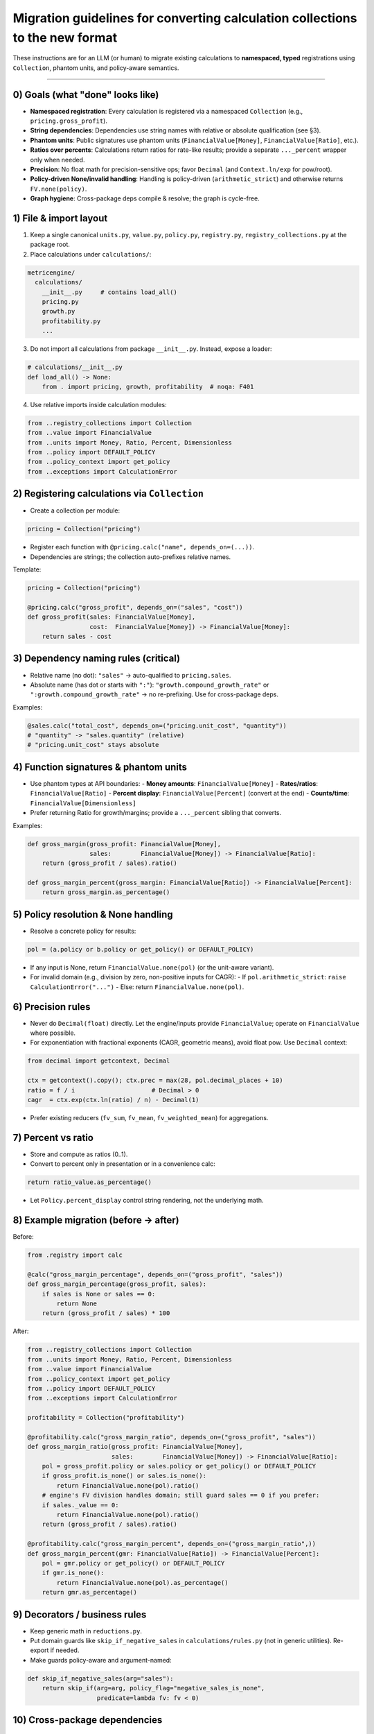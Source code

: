 Migration guidelines for converting calculation collections to the new format
=============================================================================

These instructions are for an LLM (or human) to migrate existing calculations to **namespaced, typed** registrations using ``Collection``, phantom units, and policy-aware semantics.

-----------------------------------------------------------------------

0) Goals (what "done" looks like)
---------------------------------

- **Namespaced registration**: Every calculation is registered via a namespaced ``Collection`` (e.g., ``pricing.gross_profit``).
- **String dependencies**: Dependencies use string names with relative or absolute qualification (see §3).
- **Phantom units**: Public signatures use phantom units (``FinancialValue[Money]``, ``FinancialValue[Ratio]``, etc.).
- **Ratios over percents**: Calculations return ratios for rate-like results; provide a separate ``..._percent`` wrapper only when needed.
- **Precision**: No float math for precision-sensitive ops; favor ``Decimal`` (and ``Context.ln/exp`` for pow/root).
- **Policy-driven None/invalid handling**: Handling is policy-driven (``arithmetic_strict``) and otherwise returns ``FV.none(policy)``.
- **Graph hygiene**: Cross-package deps compile & resolve; the graph is cycle-free.

1) File & import layout
-----------------------

1. Keep a single canonical ``units.py``, ``value.py``, ``policy.py``, ``registry.py``, ``registry_collections.py`` at the package root.
2. Place calculations under ``calculations/``:

.. code-block:: text

   metricengine/
     calculations/
       __init__.py     # contains load_all()
       pricing.py
       growth.py
       profitability.py
       ...

3. Do not import all calculations from package ``__init__.py``. Instead, expose a loader:

.. code-block:: python

   # calculations/__init__.py
   def load_all() -> None:
       from . import pricing, growth, profitability  # noqa: F401

4. Use relative imports inside calculation modules:

.. code-block:: python

   from ..registry_collections import Collection
   from ..value import FinancialValue
   from ..units import Money, Ratio, Percent, Dimensionless
   from ..policy import DEFAULT_POLICY
   from ..policy_context import get_policy
   from ..exceptions import CalculationError

2) Registering calculations via ``Collection``
----------------------------------------------

- Create a collection per module:

.. code-block:: python

   pricing = Collection("pricing")

- Register each function with ``@pricing.calc("name", depends_on=(...))``.
- Dependencies are strings; the collection auto-prefixes relative names.

Template:

.. code-block:: python

   pricing = Collection("pricing")

   @pricing.calc("gross_profit", depends_on=("sales", "cost"))
   def gross_profit(sales: FinancialValue[Money],
                    cost:  FinancialValue[Money]) -> FinancialValue[Money]:
       return sales - cost

3) Dependency naming rules (critical)
-------------------------------------

- Relative name (no dot): ``"sales"`` → auto-qualified to ``pricing.sales``.
- Absolute name (has dot or starts with ``":"``): ``"growth.compound_growth_rate"`` or ``":growth.compound_growth_rate"`` → no re-prefixing. Use for cross-package deps.

Examples:

.. code-block:: python

   @sales.calc("total_cost", depends_on=("pricing.unit_cost", "quantity"))
   # "quantity" -> "sales.quantity" (relative)
   # "pricing.unit_cost" stays absolute

4) Function signatures & phantom units
--------------------------------------

- Use phantom types at API boundaries:
  - **Money amounts**: ``FinancialValue[Money]``
  - **Rates/ratios**: ``FinancialValue[Ratio]``
  - **Percent display**: ``FinancialValue[Percent]`` (convert at the end)
  - **Counts/time**: ``FinancialValue[Dimensionless]``

- Prefer returning Ratio for growth/margins; provide a ``..._percent`` sibling that converts.

Examples:

.. code-block:: python

   def gross_margin(gross_profit: FinancialValue[Money],
                    sales:        FinancialValue[Money]) -> FinancialValue[Ratio]:
       return (gross_profit / sales).ratio()

   def gross_margin_percent(gross_margin: FinancialValue[Ratio]) -> FinancialValue[Percent]:
       return gross_margin.as_percentage()

5) Policy resolution & None handling
------------------------------------

- Resolve a concrete policy for results:

.. code-block:: python

   pol = (a.policy or b.policy or get_policy() or DEFAULT_POLICY)

- If any input is None, return ``FinancialValue.none(pol)`` (or the unit-aware variant).
- For invalid domain (e.g., division by zero, non-positive inputs for CAGR):
  - If ``pol.arithmetic_strict``: ``raise CalculationError("...")``
  - Else: return ``FinancialValue.none(pol)``.

6) Precision rules
------------------

- Never do ``Decimal(float)`` directly. Let the engine/inputs provide ``FinancialValue``; operate on ``FinancialValue`` where possible.
- For exponentiation with fractional exponents (CAGR, geometric means), avoid float pow. Use ``Decimal`` context:

.. code-block:: python

   from decimal import getcontext, Decimal

   ctx = getcontext().copy(); ctx.prec = max(28, pol.decimal_places + 10)
   ratio = f / i                     # Decimal > 0
   cagr  = ctx.exp(ctx.ln(ratio) / n) - Decimal(1)

- Prefer existing reducers (``fv_sum``, ``fv_mean``, ``fv_weighted_mean``) for aggregations.

7) Percent vs ratio
-------------------

- Store and compute as ratios (0..1).
- Convert to percent only in presentation or in a convenience calc:

.. code-block:: python

   return ratio_value.as_percentage()

- Let ``Policy.percent_display`` control string rendering, not the underlying math.

8) Example migration (before → after)
-------------------------------------

Before:

.. code-block:: python

   from .registry import calc

   @calc("gross_margin_percentage", depends_on=("gross_profit", "sales"))
   def gross_margin_percentage(gross_profit, sales):
       if sales is None or sales == 0:
           return None
       return (gross_profit / sales) * 100

After:

.. code-block:: python

   from ..registry_collections import Collection
   from ..units import Money, Ratio, Percent, Dimensionless
   from ..value import FinancialValue
   from ..policy_context import get_policy
   from ..policy import DEFAULT_POLICY
   from ..exceptions import CalculationError

   profitability = Collection("profitability")

   @profitability.calc("gross_margin_ratio", depends_on=("gross_profit", "sales"))
   def gross_margin_ratio(gross_profit: FinancialValue[Money],
                          sales:        FinancialValue[Money]) -> FinancialValue[Ratio]:
       pol = gross_profit.policy or sales.policy or get_policy() or DEFAULT_POLICY
       if gross_profit.is_none() or sales.is_none():
           return FinancialValue.none(pol).ratio()
       # engine's FV division handles domain; still guard sales == 0 if you prefer:
       if sales._value == 0:
           return FinancialValue.none(pol).ratio()
       return (gross_profit / sales).ratio()

   @profitability.calc("gross_margin_percent", depends_on=("gross_margin_ratio",))
   def gross_margin_percent(gmr: FinancialValue[Ratio]) -> FinancialValue[Percent]:
       pol = gmr.policy or get_policy() or DEFAULT_POLICY
       if gmr.is_none():
           return FinancialValue.none(pol).as_percentage()
       return gmr.as_percentage()

9) Decorators / business rules
------------------------------

- Keep generic math in ``reductions.py``.
- Put domain guards like ``skip_if_negative_sales`` in ``calculations/rules.py`` (not in generic utilities). Re-export if needed.
- Make guards policy-aware and argument-named:

.. code-block:: python

   def skip_if_negative_sales(arg="sales"):
       return skip_if(arg=arg, policy_flag="negative_sales_is_none",
                      predicate=lambda fv: fv < 0)

10) Cross-package dependencies
------------------------------

- Use absolute names in ``depends_on`` for cross-package links: ``"pricing.unit_cost"``.
- Ensure packages are registered before use:

.. code-block:: python

   from metricengine.calculations import load_all
   load_all()

- (Optional) add a bootstrap that auto-imports known namespaces, or an entry-point loader for plugins.

11) Validation & acceptance checks (add to CI)
----------------------------------------------

- Cycle detection: run a registry cycle check after ``load_all()`` and fail CI on cycles.
- Existence: assert every dependency name resolves to a registered calc.
- Smoke run: call ``Engine().get_all_calculations()`` and ensure expected names appear.
- Type check: run mypy/pyright with stricter settings to enforce phantom types at boundaries.

12) Common pitfalls (avoid these)
---------------------------------

- Returning Percent for intermediate rates; prefer Ratio until the edge.
- Using float pow for CAGR; use Decimal + ln/exp.
- Forgetting policy resolution (``pol = a.policy or b.policy or get_policy() or DEFAULT_POLICY``).
- Mixing units silently; rely on ``FinancialValue`` runtime checks, and keep overloads for common Money/Ratio ops for dev ergonomics.
- Using duplicate module names (``units.py`` in multiple places). Keep a single canonical source.

13) Boilerplate you can reuse
-----------------------------

Collection:

.. code-block:: python

   # registry_collections.py
   from .registry import calc as _calc

   class Collection:
       def __init__(self, namespace: str = ""):
           self.ns = namespace.strip(".")
       def _qualify(self, name: str) -> str:
           if name.startswith(":") or "." in name:
               return name.lstrip(":")
           return f"{self.ns}.{name}" if self.ns else name
       def calc(self, name: str, *, depends_on: tuple[str, ...] = ()):
           return _calc(self._qualify(name),
                        depends_on=tuple(self._qualify(d) for d in depends_on))

Policy-aware result policy:

.. code-block:: python

   pol = (a.policy if isinstance(a, FinancialValue) else None) \
      or (b.policy if isinstance(b, FinancialValue) else None) \
      or get_policy() or DEFAULT_POLICY

-----------------------------------------------------------------------

If you follow this checklist for each module—namespacing, typed signatures, policy/None handling, precision rules—you'll end up with a coherent, strongly-typed, and cross-package-friendly calculation graph.
